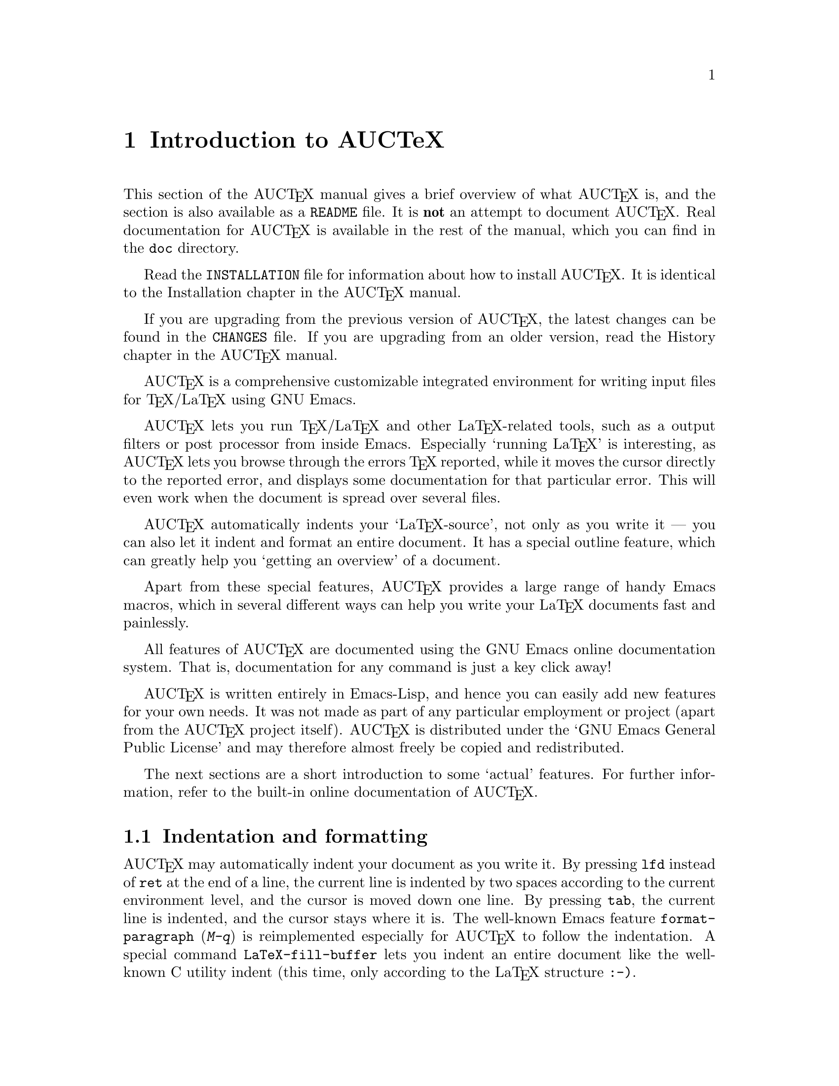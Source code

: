 @chapter Introduction to AUCTeX

This section of the AUC@TeX{} manual gives a brief overview of what
AUC@TeX{} is, and the section is also available as a @file{README} file.
It is @strong{not} an attempt to document AUC@TeX{}.  Real documentation
for AUC@TeX{} is available in the rest of the manual, which you can find
in the @file{doc} directory.

Read the @file{INSTALLATION} file for information about how to install
AUC@TeX{}.  It is identical to the Installation chapter in the AUC@TeX{}
manual.

If you are upgrading from the previous version of AUC@TeX{}, the latest
changes can be found in the @file{CHANGES} file.  If you are upgrading
from an older version, read the History chapter in the AUC@TeX{} manual.

AUC@TeX{} is a comprehensive customizable integrated environment for
writing input files for @TeX{}/La@TeX{} using GNU Emacs.

AUC@TeX{} lets you run @TeX{}/La@TeX{} and other La@TeX{}-related
tools, such as a output filters or post processor from inside Emacs.
Especially `running La@TeX{}' is interesting, as AUC@TeX{} lets you
browse through the errors @TeX{} reported, while it moves the cursor
directly to the reported error, and displays some documentation for that
particular error.  This will even work when the document is spread over
several files.

AUC@TeX{} automatically indents your `La@TeX{}-source', not only as you
write it --- you can also let it indent and format an entire document.
It has a special outline feature, which can greatly help you `getting an
overview' of a document.

Apart from these special features, AUC@TeX{} provides a large range of
handy Emacs macros, which in several different ways can help you write
your La@TeX{} documents fast and painlessly.

All features of AUC@TeX{} are documented using the GNU Emacs online
documentation system.  That is, documentation for any command is just
a key click away!

AUC@TeX{} is written entirely in Emacs-Lisp, and hence you can easily
add new features for your own needs.  It was not made as part of any
particular employment or project (apart from the AUC@TeX{} project
itself).  AUC@TeX{} is distributed under the `GNU Emacs General Public
License' and may therefore almost freely be copied and redistributed.

The next sections are a short introduction to some `actual' features.
For further information, refer to the built-in online documentation of
AUC@TeX{}.

@section Indentation and formatting

AUC@TeX{} may automatically indent your document as you write it. By
pressing @key{lfd} instead of @key{ret} at the end of a line, the
current line is indented by two spaces according to the current
environment level, and the cursor is moved down one line.  By pressing
@key{tab}, the current line is indented, and the cursor stays where it
is.  The well-known Emacs feature @code{format-paragraph} (@kbd{M-q}) is
reimplemented especially for AUC@TeX{} to follow the indentation.  A
special command @code{LaTeX-fill-buffer} lets you indent an entire
document like the well-known C utility indent (this time, only according
to the La@TeX{} structure @t{:-)}.

@section Completion

By studying your @samp{\documentclass} command (in the top of your
document), and consulting a precompiled list of (La)@TeX{} symbols from
a large number of @TeX{} and La@TeX{} files, AUC@TeX{} is aware of the
La@TeX{} commands you should be able to use in this particular document.
This `knowledge' of AUC@TeX{} is used for two purposes.

@enumerate
@item
To make you able to `complete' partly written La@TeX{} commands. You may
e.g. write @kbd{\renew} and press @kbd{M-@key{tab}}
(@code{TeX-complete-symbol}), and then AUC@TeX{} will complete the word
@samp{\renewcommand} for you. In case of ambiguity it will display a
list of possible completions.
@item
To aid you inserting environments, that is \begin - \end pairs. This is
done by pressing C-c C-e (La@TeX{}-environment), and you will be
prompted for which `environment' to insert.
@end enumerate

@section Editing your document

A number of more or less intelligent keyboard macros have been defined
to aid you editing your document.  The most important are listed below.

@table @code
@item LaTeX-environment
(@kbd{C-c C-e}) Insert a @samp{\begin@{@}} --- @samp{\end@{@}} pair as
described above.
@item LaTeX-section
(@kbd{C-c C-s}) Insert one of @samp{\chapter}, @samp{\section}, etc.
@item TeX-font
(@kbd{C-c C-f C-r}, @kbd{C-c C-f C-i}, @kbd{C-c C-f C-b}) Insert one of
@samp{\textrm@{ @}}), @samp{\textit@{ \/@}} @samp{\textbf@{ @}} etc.
@end table

A number of additional functions are available.  But it would be far too
much to write about here.  Refer to the rest of the AUC@TeX{}
documentation for further information.

@section Running La@TeX{}

When invoking one of the commands @code{TeX-command-master} (@kbd{C-c
C-c}) or @code{TeX-command-region} (@kbd{C-c C-r}) La@TeX{} is run on
either the entire current document or a given region of it.  The Emacs
view is split in two, and the output of @TeX{} is printed in the second
half of the screen, as you may simultaneously continue editing your
document.  In case @TeX{} finds any errors when processing your input
you can call the function @code{TeX-next-error} (@kbd{C-c `}) which will
move the cursor to the first given error, and display a short
explanatory text along with the message @TeX{} gave.  This procedure may
be repeated until all errors have been displayed.  By pressing @kbd{C-c
C-w} (@code{TeX-toggle-debug-boxes}) you can toggle whether the browser
also should notify over-full/under-full boxes or not.

Once you've successfully formatted your document, you may preview or
print it by invoking @code{TeX-command-master} again.

@section Outlines

Along with AUC@TeX{} comes support for outline mode for Emacs, which
lets you browse the sectioning structure of your document, while you
will still be able to use the full power of the rest of the AUC@TeX{}
functionality.

@section Availability

The most recent version is always available at

@flushright
@url{http://ftp.gnu.org/pub/gnu/auctex/}
@end flushright

WWW users may want to check out the AUC@TeX{} page at

@flushright
@url{http://www.gnu.org/software/auctex/}
@end flushright

@section Contacts

There has been established a mailing list for help, bug reports, feature
requests and general discussion about AUC@TeX{}.  You're very welcome
to join.  Traffic average at an article by day, but they come in bursts.
If you are only interested in information on updates, you could refer to
the newsgroups @samp{comp.text.tex} and @samp{gnu.emacs.sources}.

If you want to contact the AUC@TeX{} mailing list, send mail to
@url{mailto:auc-tex-subscribe@@sunsite.dk} in order to join.  Articles
should be sent to @url{mailto:auc-tex@@sunsite.dk}.

To contact the current maintainers of AUC@TeX{} directly, email
@url{mailto:auc-tex_mgr@@sunsite.dk}.
